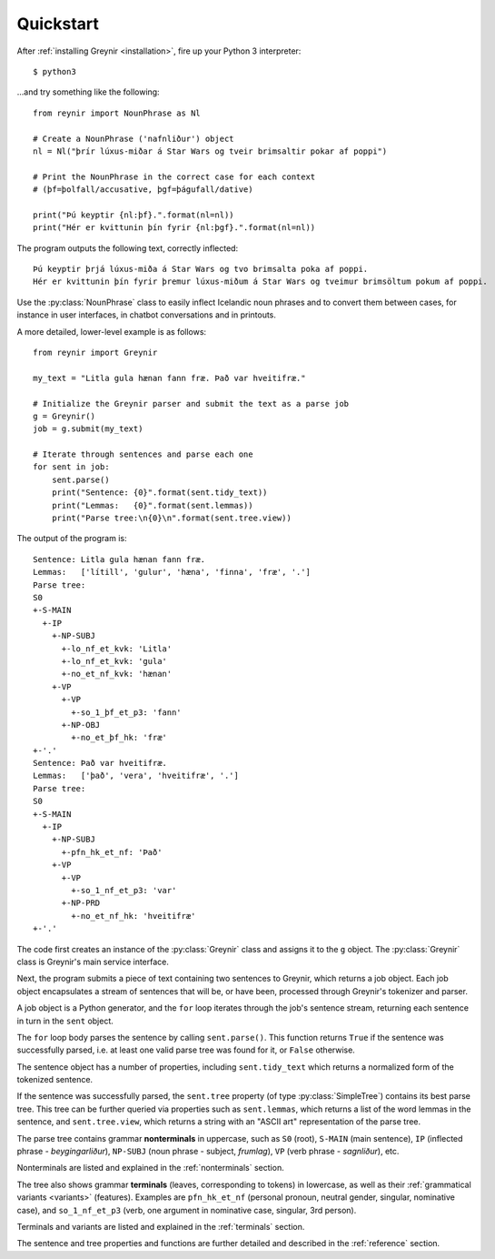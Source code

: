 .. _quickstart:

Quickstart
==========

After :ref:`installing Greynir <installation>`, fire up your
Python 3 interpreter::

    $ python3

...and try something like the following::

    from reynir import NounPhrase as Nl

    # Create a NounPhrase ('nafnliður') object
    nl = Nl("þrír lúxus-miðar á Star Wars og tveir brimsaltir pokar af poppi")

    # Print the NounPhrase in the correct case for each context
    # (þf=þolfall/accusative, þgf=þágufall/dative)

    print("Þú keyptir {nl:þf}.".format(nl=nl))
    print("Hér er kvittunin þín fyrir {nl:þgf}.".format(nl=nl))

The program outputs the following text, correctly inflected::

    Þú keyptir þrjá lúxus-miða á Star Wars og tvo brimsalta poka af poppi.
    Hér er kvittunin þín fyrir þremur lúxus-miðum á Star Wars og tveimur brimsöltum pokum af poppi.

Use the :py:class:`NounPhrase` class to easily inflect Icelandic noun phrases
and to convert them between cases, for instance in user interfaces, in chatbot
conversations and in printouts.

A more detailed, lower-level example is as follows::

    from reynir import Greynir

    my_text = "Litla gula hænan fann fræ. Það var hveitifræ."

    # Initialize the Greynir parser and submit the text as a parse job
    g = Greynir()
    job = g.submit(my_text)

    # Iterate through sentences and parse each one
    for sent in job:
        sent.parse()
        print("Sentence: {0}".format(sent.tidy_text))
        print("Lemmas:   {0}".format(sent.lemmas))
        print("Parse tree:\n{0}\n".format(sent.tree.view))

The output of the program is::

    Sentence: Litla gula hænan fann fræ.
    Lemmas:   ['lítill', 'gulur', 'hæna', 'finna', 'fræ', '.']
    Parse tree:
    S0
    +-S-MAIN
      +-IP
        +-NP-SUBJ
          +-lo_nf_et_kvk: 'Litla'
          +-lo_nf_et_kvk: 'gula'
          +-no_et_nf_kvk: 'hænan'
        +-VP
          +-VP
            +-so_1_þf_et_p3: 'fann'
          +-NP-OBJ
            +-no_et_þf_hk: 'fræ'
    +-'.'
    Sentence: Það var hveitifræ.
    Lemmas:   ['það', 'vera', 'hveitifræ', '.']
    Parse tree:
    S0
    +-S-MAIN
      +-IP
        +-NP-SUBJ
          +-pfn_hk_et_nf: 'Það'
        +-VP
          +-VP
            +-so_1_nf_et_p3: 'var'
          +-NP-PRD
            +-no_et_nf_hk: 'hveitifræ'
    +-'.'

The code first creates an instance of the :py:class:`Greynir` class
and assigns it to the ``g`` object. The :py:class:`Greynir` class is
Greynir's main service interface.

Next, the program submits a piece of text containing two sentences to
Greynir, which returns a job object. Each job object encapsulates a
stream of sentences that will be, or have been, processed through
Greynir's tokenizer and parser.

A job object is a Python generator, and the ``for`` loop iterates through
the job's sentence stream, returning each sentence in turn in the ``sent``
object.

The ``for`` loop body parses the sentence by calling ``sent.parse()``.
This function returns ``True`` if the sentence was successfully parsed, i.e.
at least one valid parse tree was found for it, or ``False`` otherwise.

The sentence object has a number of properties, including ``sent.tidy_text``
which returns a normalized form of the tokenized sentence.

If the sentence was successfully parsed, the ``sent.tree`` property
(of type :py:class:`SimpleTree`)
contains its best parse tree. This tree can be further queried via
properties such as ``sent.lemmas``, which returns a list of the
word lemmas in the sentence, and ``sent.tree.view``, which
returns a string with an "ASCII art" representation of the parse tree.

The parse tree contains grammar **nonterminals** in uppercase, such
as ``S0`` (root), ``S-MAIN`` (main sentence), ``IP`` (inflected
phrase - *beygingarliður*), ``NP-SUBJ`` (noun phrase - subject,
*frumlag*), ``VP`` (verb phrase - *sagnliður*), etc.

Nonterminals are listed and explained in the :ref:`nonterminals` section.

The tree also shows grammar **terminals** (leaves, corresponding to
tokens) in lowercase, as well as their :ref:`grammatical variants <variants>`
(features). Examples are ``pfn_hk_et_nf`` (personal pronoun,
neutral gender, singular, nominative case), and ``so_1_nf_et_p3``
(verb, one argument in nominative case, singular, 3rd person).

Terminals and variants are listed and explained in the :ref:`terminals`
section.

The sentence and tree properties and functions are further
detailed and described in the :ref:`reference` section.

